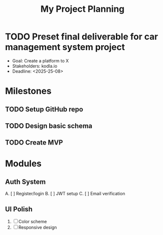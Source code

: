 #+TITLE: My Project Planning
#+CATEGORY: myproject
#+STARTUP: overview

* TODO Preset final deliverable for car management system project
  - Goal: Create a platform to X
  - Stakeholders: kodla.io
  - Deadline: <2025-25-08>

* Milestones
** TODO Setup GitHub repo
** TODO Design basic schema
** TODO Create MVP
   DEADLINE: <2025-08-20>

* Modules
** Auth System
   A. [ ] Register/login
   B. [ ] JWT setup
   C. [ ] Email verification
** UI Polish
   1) [ ] Color scheme
   2) [ ] Responsive design
